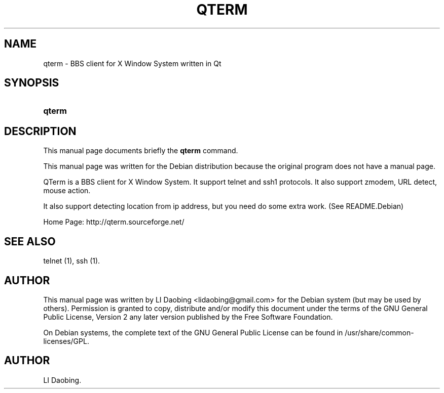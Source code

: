 .\"Generated by db2man.xsl. Don't modify this, modify the source.
.de Sh \" Subsection
.br
.if t .Sp
.ne 5
.PP
\fB\\$1\fR
.PP
..
.de Sp \" Vertical space (when we can't use .PP)
.if t .sp .5v
.if n .sp
..
.de Ip \" List item
.br
.ie \\n(.$>=3 .ne \\$3
.el .ne 3
.IP "\\$1" \\$2
..
.TH "QTERM" 1 "September 14, 2005" "" ""
.SH NAME
qterm \- BBS client for X Window System written in Qt
.SH "SYNOPSIS"
.ad l
.hy 0
.HP 6
\fBqterm\fR
.ad
.hy

.SH "DESCRIPTION"

.PP
This manual page documents briefly the \fBqterm\fR command\&.

.PP
This manual page was written for the Debian distribution because the original program does not have a manual page\&.

.PP
QTerm is a BBS client for X Window System\&. It support telnet and ssh1 protocols\&. It also support zmodem, URL detect, mouse action\&.

.PP
It also support detecting location from ip address, but you need do some extra work\&. (See README\&.Debian)

.PP
Home Page: http://qterm\&.sourceforge\&.net/

.SH "SEE ALSO"

.PP
telnet (1), ssh (1)\&.

.SH "AUTHOR"

.PP
This manual page was written by LI Daobing <lidaobing@gmail\&.com> for the Debian system (but may be used by others)\&. Permission is granted to copy, distribute and/or modify this document under the terms of the GNU General Public License, Version 2 any later version published by the Free Software Foundation\&.

.PP
On Debian systems, the complete text of the GNU General Public License can be found in /usr/share/common\-licenses/GPL\&.

.SH AUTHOR
LI Daobing.
